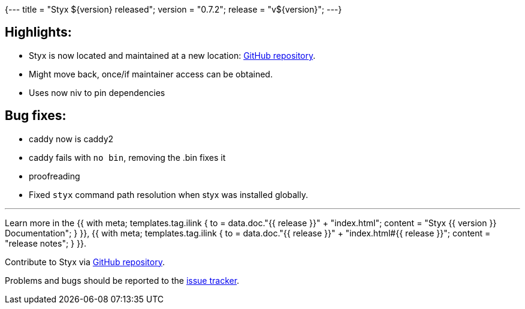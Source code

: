 {---
title = "Styx ${version} released";
version = "0.7.2";
release = "v${version}";
---}

:leveloffset: -2

==== Highlights:

* Styx is now located and maintained at a new location: https://github.com/divnix/styx/[GitHub repository].
* Might move back, once/if maintainer access can be obtained.
* Uses now niv to pin dependencies

==== Bug fixes:

* caddy now is caddy2
* caddy fails with `no bin`, removing the .bin fixes it
* proofreading 
* Fixed `styx` command path resolution when styx was installed globally.

---

Learn more in the +++{{ with meta; templates.tag.ilink { to = data.doc."{{ release }}" + "index.html"; content = "Styx {{ version }} Documentation"; } }}+++,
+++{{ with meta; templates.tag.ilink { to = data.doc."{{ release }}" + "index.html#{{ release }}"; content = "release notes"; } }}+++.

Contribute to Styx via https://github.com/divnix/styx/[GitHub repository].

Problems and bugs should be reported to the https://github.com/divnix/styx/issues[issue tracker].

